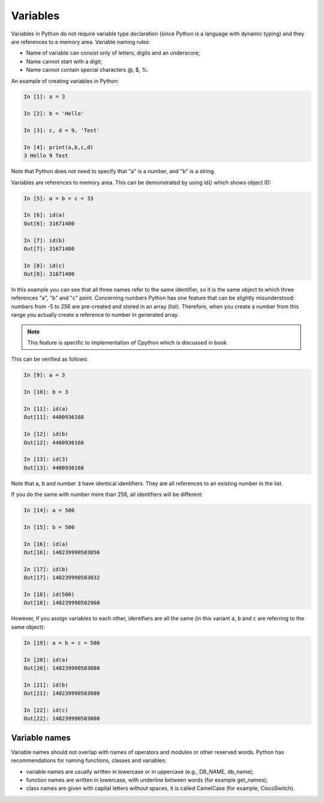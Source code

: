Variables
~~~~~~~~~~

Variables in Python do not require variable type declaration (since Python is a language with dynamic typing) and they are references to a memory area. Variable naming rules:

-  Name of variable can consist only of letters, digits and an underscore;
-  Name cannot start with a digit;
-  Name cannot contain special characters @, $, %.

An example of creating variables in Python:

.. code:: python

    In [1]: a = 3

    In [2]: b = 'Hello'

    In [3]: c, d = 9, 'Test'

    In [4]: print(a,b,c,d)
    3 Hello 9 Test

Note that Python does not need to specify that "a" is a number, and "b" is a string.

Variables are references to memory area. This can be demonstrated by using id() which shows object ID:

.. code:: python

    In [5]: a = b = c = 33

    In [6]: id(a)
    Out[6]: 31671480

    In [7]: id(b)
    Out[7]: 31671480

    In [8]: id(c)
    Out[8]: 31671480

In this example you can see that all three names refer to the same identifier, so it is the same object to which three references "a", "b" and "c" point. Concerning numbers Python has one feature that can be slightly misunderstood: numbers from -5 to 256 are pre-created and stored in an array (list). Therefore, when you create a number from this range you actually create a reference to number in generated array.

.. note::
    This feature is specific to implementation of Cpython which is discussed in book

This can be verified as follows:

.. code:: python

    In [9]: a = 3

    In [10]: b = 3

    In [11]: id(a)
    Out[11]: 4400936168

    In [12]: id(b)
    Out[12]: 4400936168

    In [13]: id(3)
    Out[13]: 4400936168

Note that ``a``, ``b`` and number ``3`` have identical identifiers. 
They are all references to an existing number in the list.

If you do the same with number more than 256, all identifiers will be different:

.. code:: python

    In [14]: a = 500

    In [15]: b = 500

    In [16]: id(a)
    Out[16]: 140239990503056

    In [17]: id(b)
    Out[17]: 140239990503032

    In [18]: id(500)
    Out[18]: 140239990502960

However, if you assign variables to each other, identifiers are all the same (in this variant ``a``, ``b`` and ``c``
are referring to the same object):

.. code:: python

    In [19]: a = b = c = 500

    In [20]: id(a)
    Out[20]: 140239990503080

    In [21]: id(b)
    Out[21]: 140239990503080

    In [22]: id(c)
    Out[22]: 140239990503080

Variable names
^^^^^^^^^^^^^^^^

Variable names should not overlap with names of operators and modules or other reserved words. Python has recommendations for naming functions, classes and variables:

-  variable names are usually written in lowercase or in uppercase (e.g., DB_NAME, db_name);
-  function names are written in lowercase, with underline between words (for example get_names);
-  class names are given with capital letters without spaces, it is called CamelCase (for example, CiscoSwitch).

